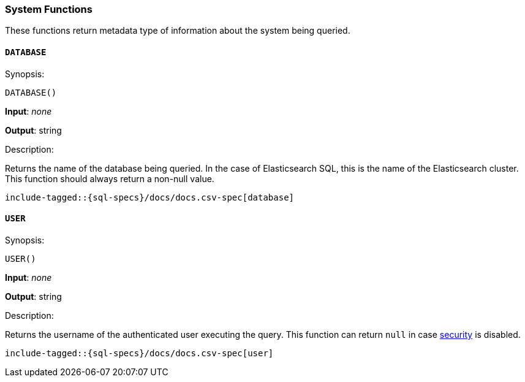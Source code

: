 [role="xpack"]
[testenv="basic"]
[[sql-functions-system]]
=== System Functions

These functions return metadata type of information about the system being queried.

[[sql-functions-system-database]]
==== `DATABASE`

.Synopsis:
[source, sql]
--------------------------------------------------
DATABASE()
--------------------------------------------------

*Input*: _none_

*Output*: string

.Description:

Returns the name of the database being queried. In the case of Elasticsearch SQL, this
is the name of the Elasticsearch cluster. This function should always return a non-null
value.

[source, sql]
--------------------------------------------------
include-tagged::{sql-specs}/docs/docs.csv-spec[database]
--------------------------------------------------

[[sql-functions-system-user]]
==== `USER`

.Synopsis:
[source, sql]
--------------------------------------------------
USER()
--------------------------------------------------
*Input*: _none_

*Output*: string

.Description:

Returns the username of the authenticated user executing the query. This function can
return `null` in case <<elasticsearch-security,security>> is disabled.

[source, sql]
--------------------------------------------------
include-tagged::{sql-specs}/docs/docs.csv-spec[user]
--------------------------------------------------
